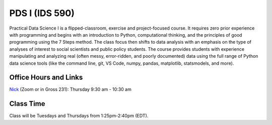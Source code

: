 PDS I (IDS 590)
================

Practical Data Science I is a flipped-classroom, exercise and project-focused course. It requires zero prior experience with programming and begins with an introduction to Python, computational thinking, and the principles of good programming using the 7 Steps method. The class focus then shifts to data analysis with an emphasis on the type of analyses of interest to social scientists and public policy students. The course provides students with experience manipulating and analyzing real (often messy, error-ridden, and poorly documented) data using the full range of Python data science tools (like the command line, git, VS Code, numpy, pandas, matplotlib, statsmodels, and more).

Office Hours and Links
----------------------

`Nick <https://duke.zoom.us/my/nickeubank>`_ (Zoom or in Gross 231): Thursday 9:30 am - 10:30 am



Class Time
----------

Class will be Tuesdays and Thursdays from 1:25pm-2:40pm (EDT).

.. csv-table::
   :file: class_schedule_590.csv
   :widths: 14, 28, 32, 5
   :header-rows: 1

